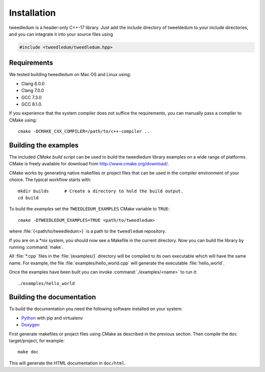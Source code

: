 Installation
============

tweedledum is a header-only C++-17 library. Just add the include directory of tweeldedum to your
include directories, and you can integrate it into your source files using

.. code-block:: c++

  #include <tweedledum/tweedledum.hpp>

Requirements
------------

We tested building tweedledum on Mac OS and Linux using:

* Clang 6.0.0
* Clang 7.0.0
* GCC 7.3.0
* GCC 8.1.0.

If you experience that the system compiler does not suffice the requirements, you can manually
pass a compiler to CMake using::

  cmake -DCMAKE_CXX_COMPILER=/path/to/c++-compiler ..

Building the examples
---------------------

The included `CMake build script` can be used to build the tweedledum library examples on a wide
range of platforms. CMake is freely available for download from http://www.cmake.org/download/.

CMake works by generating native makefiles or project files that can be used in the compiler
environment of your choice. The typical workflow starts with::

  mkdir builds      # Create a directory to hold the build output.
  cd build

To build the `examples` set the ``TWEEDLEDUM_EXAMPLES`` CMake variable to ``TRUE``::

  cmake -DTWEEDLEDUM_EXAMPLES=TRUE <path/to/tweedledum>

where :file:`{<path/to/tweedledum>}` is a path to the ``tweedledum`` repository. 

If you are on a \*nix system, you should now see a Makefile in the current directory. Now you can
build the library by running :command:`make`.

All :file:`*.cpp` files in the :file:`{examples/}` directory will be compiled to its own executable
which will have the same name. For example, the file :file:`examples/hello_world.cpp` will generate
the executable :file:`hello_world`.

Once the examples have been built you can invoke :command:`./examples/<name>` to run it::

  ./examples/hello_world


Building the documentation
--------------------------

To build the documentation you need the following software installed on your system:

* `Python <https://www.python.org/>`_ with pip and virtualenv
* `Doxygen <http://www.stack.nl/~dimitri/doxygen/>`_

First generate makefiles or project files using CMake as described in the previous section.
Then compile the ``doc`` target/project, for example::

  make doc

This will generate the HTML documentation in ``doc/html``.
